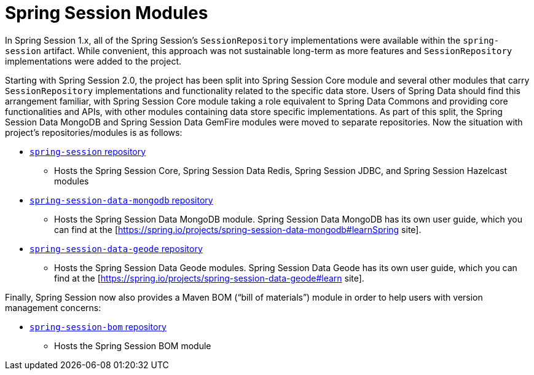 [[modules]]
= Spring Session Modules

In Spring Session 1.x, all of the Spring Session's `SessionRepository` implementations were available within the `spring-session` artifact.
While convenient, this approach was not sustainable long-term as more features and `SessionRepository` implementations were added to the project.

Starting with Spring Session 2.0, the project has been split into Spring Session Core module and several other modules that carry `SessionRepository` implementations and functionality related to the specific data store.
Users of Spring Data should find this arrangement familiar, with Spring Session Core module taking a role equivalent to Spring Data Commons and providing core functionalities and APIs, with other modules containing data store specific implementations.
As part of this split, the Spring Session Data MongoDB and Spring Session Data GemFire modules were moved to separate repositories.
Now the situation with project's repositories/modules is as follows:

* https://github.com/spring-projects/spring-session[`spring-session` repository]
** Hosts the Spring Session Core, Spring Session Data Redis, Spring Session JDBC, and Spring Session Hazelcast modules
* https://github.com/spring-projects/spring-session-data-mongodb[`spring-session-data-mongodb` repository]
** Hosts the Spring Session Data MongoDB module. Spring Session Data MongoDB has its own user guide, which you can find at the [https://spring.io/projects/spring-session-data-mongodb#learnSpring site].

* https://github.com/spring-projects/spring-session-data-geode[`spring-session-data-geode` repository]
** Hosts the Spring Session Data Geode modules. Spring Session Data Geode has its own user guide, which you can find at the [https://spring.io/projects/spring-session-data-geode#learn site].

Finally, Spring Session now also provides a Maven BOM ("`bill of materials`") module in order to help users with version management concerns:

* https://github.com/spring-projects/spring-session-bom[`spring-session-bom` repository]
** Hosts the Spring Session BOM module
